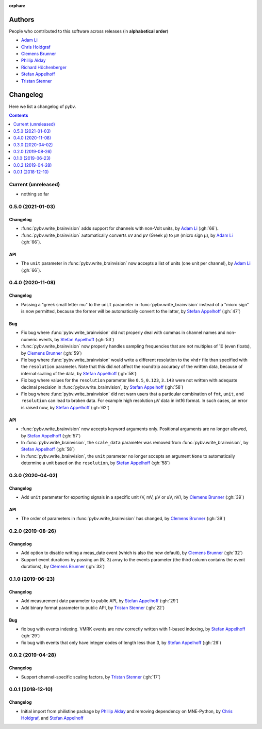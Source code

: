 :orphan:

=======
Authors
=======

People who contributed to this software across releases (in **alphabetical order**)

- `Adam Li`_
- `Chris Holdgraf`_
- `Clemens Brunner`_
- `Phillip Alday`_
- `Richard Höchenberger`_
- `Stefan Appelhoff`_
- `Tristan Stenner`_

.. _changelog:

=========
Changelog
=========

Here we list a changelog of pybv.

.. contents:: Contents
   :local:
   :depth: 1

Current (unreleased)
====================

- nothing so far

0.5.0 (2021-01-03)
==================

Changelog
~~~~~~~~~
- :func:`pybv.write_brainvision` adds support for channels with non-Volt units, by `Adam Li`_ (:gh:`66`).
- :func:`pybv.write_brainvision` automatically converts ``uV`` and ``μV`` (Greek μ) to ``µV`` (micro sign µ), by `Adam Li`_ (:gh:`66`).

API
~~~
- The ``unit`` parameter in :func:`pybv.write_brainvision` now accepts a list of units (one unit per channel), by `Adam Li`_ (:gh:`66`).

0.4.0 (2020-11-08)
==================

Changelog
~~~~~~~~~
- Passing a "greek small letter mu" to the ``unit`` parameter in :func:`pybv.write_brainvision` instead of a "micro sign" is now permitted, because the former will be automatically convert to the latter, by `Stefan Appelhoff`_ (:gh:`47`)

Bug
~~~
- Fix bug where :func:`pybv.write_brainvision` did not properly deal with commas in channel names and non-numeric events, by `Stefan Appelhoff`_ (:gh:`53`)
- :func:`pybv.write_brainvision` now properly handles sampling frequencies that are not multiples of 10 (even floats), by `Clemens Brunner`_ (:gh:`59`)
- Fix bug where :func:`pybv.write_brainvision` would write a different resolution to the ``vhdr`` file than specified with the ``resolution`` parameter. Note that this did *not* affect the roundtrip accuracy of the written data, because of internal scaling of the data, by `Stefan Appelhoff`_ (:gh:`58`)
- Fix bug where values for the ``resolution`` parameter like ``0.5``, ``0.123``, ``3.143`` were not written with adequate decimal precision in :func:`pybv.write_brainvision`, by `Stefan Appelhoff`_ (:gh:`58`)
- Fix bug where :func:`pybv.write_brainvision` did not warn users that a particular combination of ``fmt``, ``unit``, and ``resolution`` can lead to broken data. For example high resolution µV data in int16 format. In such cases, an error is raised now, by `Stefan Appelhoff`_ (:gh:`62`)

API
~~~
- :func:`pybv.write_brainvision` now accepts keyword arguments only. Positional arguments are no longer allowed, by `Stefan Appelhoff`_ (:gh:`57`)
- In :func:`pybv.write_brainvision`, the ``scale_data`` parameter was removed from :func:`pybv.write_brainvision`, by `Stefan Appelhoff`_ (:gh:`58`)
- In :func:`pybv.write_brainvision`, the ``unit`` parameter no longer accepts an argument ``None`` to automatically determine a unit based on the ``resolution``, by `Stefan Appelhoff`_ (:gh:`58`)

0.3.0 (2020-04-02)
==================

Changelog
~~~~~~~~~
- Add ``unit`` parameter for exporting signals in a specific unit (V, mV, µV or uV, nV), by `Clemens Brunner`_ (:gh:`39`)

API
~~~
- The order of parameters in :func:`pybv.write_brainvision` has changed, by `Clemens Brunner`_ (:gh:`39`)

0.2.0 (2019-08-26)
==================

Changelog
~~~~~~~~~
- Add option to disable writing a meas_date event (which is also the new default), by `Clemens Brunner`_ (:gh:`32`)
- Support event durations by passing an (N, 3) array to the events parameter (the third column contains the event durations), by `Clemens Brunner`_ (:gh:`33`)

0.1.0 (2019-06-23)
==================

Changelog
~~~~~~~~~
- Add measurement date parameter to public API, by `Stefan Appelhoff`_ (:gh:`29`)
- Add binary format parameter to public API, by `Tristan Stenner`_ (:gh:`22`)

Bug
~~~
- fix bug with events indexing. VMRK events are now correctly written with 1-based indexing, by `Stefan Appelhoff`_ (:gh:`29`)
- fix bug with events that only have integer codes of length less than 3, by `Stefan Appelhoff`_ (:gh:`26`)

0.0.2 (2019-04-28)
==================

Changelog
~~~~~~~~~
- Support channel-specific scaling factors, by `Tristan Stenner`_ (:gh:`17`)

0.0.1 (2018-12-10)
==================

Changelog
~~~~~~~~~
- Initial import from philistine package by `Phillip Alday`_ and removing dependency on MNE-Python, by `Chris Holdgraf`_, and `Stefan Appelhoff`_

.. _Chris Holdgraf: https://bids.berkeley.edu/people/chris-holdgraf
.. _Stefan Appelhoff: http://stefanappelhoff.com/
.. _Tristan Stenner: https://github.com/tstenner
.. _Phillip Alday: https://palday.bitbucket.io/
.. _Clemens Brunner: https://cbrnr.github.io/
.. _Richard Höchenberger: https://hoechenberger.net/
.. _Adam Li: https://adam2392.github.io/
